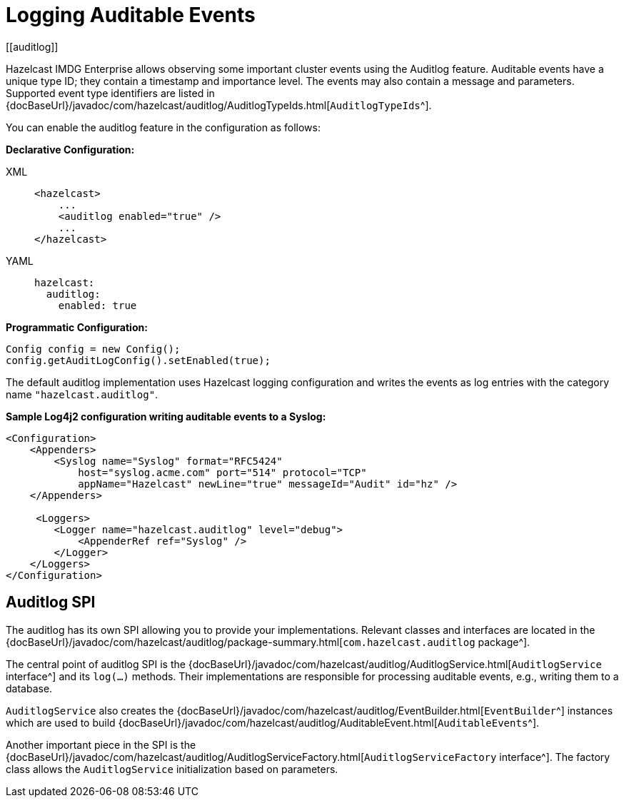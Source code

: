 = Logging Auditable Events
[[auditlog]]

Hazelcast IMDG Enterprise allows observing some important cluster events
using the Auditlog feature. Auditable events have a unique type ID;
they contain a timestamp and importance level.
The events may also contain a message and parameters.
Supported event type identifiers are listed in {docBaseUrl}/javadoc/com/hazelcast/auditlog/AuditlogTypeIds.html[`AuditlogTypeIds`^].

You can enable the auditlog feature in the configuration as follows:

**Declarative Configuration:**

[tabs] 
==== 
XML:: 
+ 
-- 

[source,xml]
----
<hazelcast>
    ...
    <auditlog enabled="true" />
    ...
</hazelcast>
----
--

YAML::
+
[source,yaml]
----
hazelcast:
  auditlog:
    enabled: true
----
====

**Programmatic Configuration:**

[source,java]
----
Config config = new Config();
config.getAuditLogConfig().setEnabled(true);
----

The default auditlog implementation uses Hazelcast logging configuration and writes the events
as log entries with the category name `"hazelcast.auditlog"`.

**Sample Log4j2 configuration writing auditable events to a Syslog:**

[source,xml]
----
<Configuration>
    <Appenders>
        <Syslog name="Syslog" format="RFC5424"
            host="syslog.acme.com" port="514" protocol="TCP"
            appName="Hazelcast" newLine="true" messageId="Audit" id="hz" />
    </Appenders>

     <Loggers>
        <Logger name="hazelcast.auditlog" level="debug">
            <AppenderRef ref="Syslog" />
        </Logger>
    </Loggers>
</Configuration>
----

== Auditlog SPI

The auditlog has its own SPI allowing you to provide your implementations.
Relevant classes and interfaces are located
in the {docBaseUrl}/javadoc/com/hazelcast/auditlog/package-summary.html[`com.hazelcast.auditlog` package^].

The central point of auditlog SPI is the
{docBaseUrl}/javadoc/com/hazelcast/auditlog/AuditlogService.html[`AuditlogService` interface^]
and its `log(...)` methods. Their implementations are responsible for
processing auditable events, e.g., writing them to a database.

`AuditlogService` also creates the
{docBaseUrl}/javadoc/com/hazelcast/auditlog/EventBuilder.html[`EventBuilder`^]
instances which are used to build
{docBaseUrl}/javadoc/com/hazelcast/auditlog/AuditableEvent.html[`AuditableEvents`^].

Another important piece in the SPI is the
{docBaseUrl}/javadoc/com/hazelcast/auditlog/AuditlogServiceFactory.html[`AuditlogServiceFactory` interface^].
The factory class allows the `AuditlogService` initialization based on parameters.